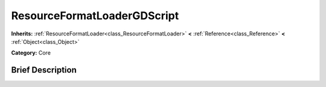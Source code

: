 .. Generated automatically by doc/tools/makerst.py in Godot's source tree.
.. DO NOT EDIT THIS FILE, but the ResourceFormatLoaderGDScript.xml source instead.
.. The source is found in doc/classes or modules/<name>/doc_classes.

.. _class_ResourceFormatLoaderGDScript:

ResourceFormatLoaderGDScript
============================

**Inherits:** :ref:`ResourceFormatLoader<class_ResourceFormatLoader>` **<** :ref:`Reference<class_Reference>` **<** :ref:`Object<class_Object>`

**Category:** Core

Brief Description
-----------------



